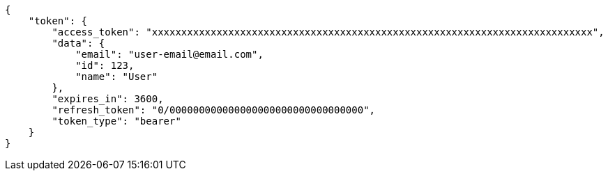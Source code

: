[source,json]
----
{
    "token": {
        "access_token": "xxxxxxxxxxxxxxxxxxxxxxxxxxxxxxxxxxxxxxxxxxxxxxxxxxxxxxxxxxxxxxxxxxxxxxxxxxx",
        "data": {
            "email": "user-email@email.com",
            "id": 123,
            "name": "User"
        },
        "expires_in": 3600,
        "refresh_token": "0/000000000000000000000000000000000",
        "token_type": "bearer"
    }
}
----
